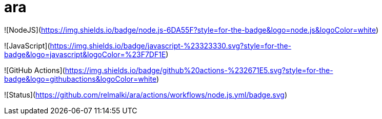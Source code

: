 # ara


![NodeJS](https://img.shields.io/badge/node.js-6DA55F?style=for-the-badge&logo=node.js&logoColor=white)

![JavaScript](https://img.shields.io/badge/javascript-%23323330.svg?style=for-the-badge&logo=javascript&logoColor=%23F7DF1E)

![GitHub Actions](https://img.shields.io/badge/github%20actions-%232671E5.svg?style=for-the-badge&logo=githubactions&logoColor=white)

![Status](https://github.com/relmalki/ara/actions/workflows/node.js.yml/badge.svg)

